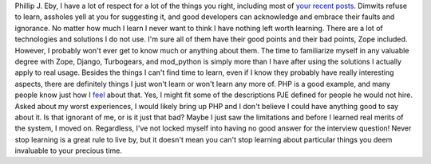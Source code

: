 Phillip J. Eby, I have a lot of respect for a lot of the things you
right, including most of `your <http://dirtsimple.org/>`__
`recent <http://dirtsimple.org/2007/01/where-zope-leads-python-follows.html>`__
`posts <http://dirtsimple.org/2007/01/zope-haters-prove-my-point-about-women.html>`__.
Dimwits refuse to learn, assholes yell at you for suggesting it, and
good developers can acknowledge and embrace their faults and ignorance.
No matter how much I learn I never want to think I have nothing left
worth learning.
There are a lot of technologies and solutions I do not use. I'm sure all
of them have their good points and their bad points, Zope included.
However, I probably won't ever get to know much or anything about them.
The time to familiarize myself in any valuable degree with Zope, Django,
Turbogears, and mod_python is simply more than I have after using the
solutions I actually apply to real usage.
Besides the things I can't find time to learn, even if I know they
probably have really interesting aspects, there are definitely things I
just won't learn or won't learn any more of. PHP is a good example, and
many people know just how I
`feel <http://ironfroggy-code.blogspot.com/2006/09/but-didnt-php-break-web-in-first-place.html>`__
about that. Yes, I might fit some of the descriptions PJE defined for
people he would not hire. Asked about my worst experiences, I would
likely bring up PHP and I don't believe I could have anything good to
say about it. Is that ignorant of me, or is it just that bad? Maybe I
just saw the limitations and before I learned real merits of the system,
I moved on. Regardless, I've not locked myself into having no good
answer for the interview question!
Never stop learning is a great rule to live by, but it doesn't mean you
can't stop learning about particular things you deem invaluable to your
precious time.
